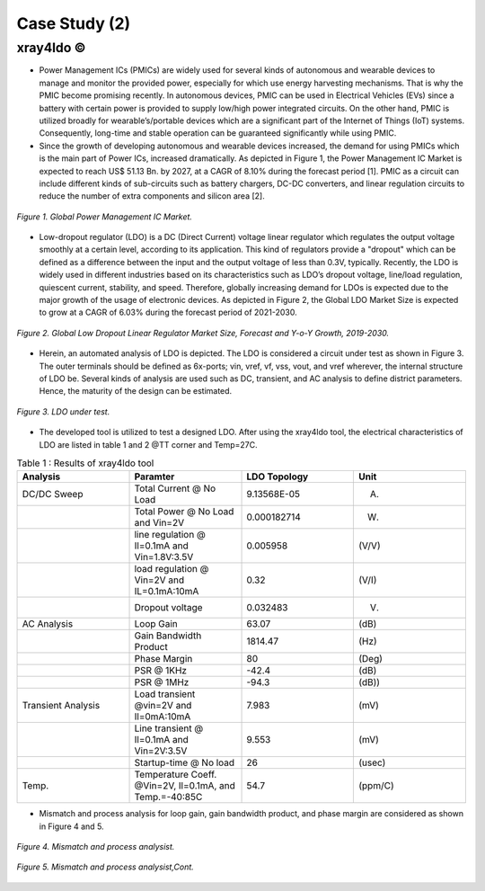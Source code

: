 .. _xray4ldo:

Case Study (2)  
===============================================

xray4ldo ©
------------

* Power Management ICs (PMICs) are widely used for several kinds of autonomous and wearable devices to manage and monitor the provided power, especially for which use energy harvesting mechanisms. That is why the PMIC become promising recently. In autonomous devices, PMIC can be used in Electrical Vehicles (EVs) since a battery with certain power is provided to supply low/high power integrated circuits. On the other hand, PMIC is utilized broadly for  wearable’s/portable devices which are a significant part of the Internet of Things (IoT) systems. Consequently,  long-time and stable operation can be guaranteed significantly while using PMIC. 

* Since the growth of developing autonomous and wearable devices increased, the demand for using PMICs which is the main part of Power ICs, increased dramatically. As depicted in Figure 1, the Power Management IC Market is expected to reach US$ 51.13 Bn. by 2027, at a CAGR of 8.10% during the forecast period [1]. PMIC as a circuit can include different kinds of sub-circuits such as battery chargers, DC-DC converters, and linear regulation circuits to reduce the number of extra components and silicon area [2].

 
.. figure:: /images/fig1ldo.png
   :scale: 50%
   :align: center

   *Figure 1. Global Power Management IC Market.*

* Low-dropout regulator (LDO) is a DC (Direct Current) voltage linear regulator which regulates the output voltage smoothly at a certain level, according to its  application. This kind of regulators provide a "dropout" which can be defined as a difference between  the input and the  output voltage of less than 0.3V, typically. Recently, the LDO is widely used in different industries based on its characteristics such as LDO’s dropout voltage, line/load regulation, quiescent current, stability, and speed. Therefore, globally increasing demand for LDOs is expected due to the major growth of the usage of electronic devices. As depicted in Figure 2, the Global LDO Market Size is expected to grow at a CAGR of 6.03% during the forecast period of 2021-2030.


.. figure:: /images/fig2ldo.png
   :scale: 50%
   :align: center

   *Figure 2. Global Low Dropout Linear Regulator Market Size, Forecast and Y-o-Y Growth, 2019-2030.*


* Herein, an automated analysis of LDO is depicted. The  LDO is considered a  circuit under test as shown in Figure 3. The outer terminals should be defined as 6x-ports; vin, vref, vf, vss, vout, and vref wherever, the internal structure of LDO be.  Several kinds of analysis are used such as DC, transient, and AC analysis to define district parameters. Hence, the maturity of the design can be estimated.  

.. figure:: /images/fig3ldo.png
   :scale: 50%
   :align: center

   *Figure 3. LDO under test.*

 

* The developed tool is utilized to test a  designed LDO. After using the xray4ldo tool, the electrical characteristics of LDO are listed in table 1 and 2 @TT corner and Temp=27C.


.. list-table:: Table 1 : Results of xray4ldo tool
   :widths: 50 50 50 50
   :header-rows: 1

   * - Analysis
     - Paramter
     - LDO Topology
     - Unit  
   * - DC/DC Sweep
     - Total Current @ No Load
     - 9.13568E-05
     - (A)
   * - 
     - Total Power @ No Load and Vin=2V
     - 0.000182714
     - (W)
   * - 
     - line regulation @ Il=0.1mA and Vin=1.8V:3.5V                   
     - 0.005958
     - (V/V)
   * - 
     - load regulation @ Vin=2V and IL=0.1mA:10mA                   
     - 0.32
     - (V/I)
   * - 
     - Dropout voltage                   
     - 0.032483 
     - (V)
   * - AC Analysis 
     - Loop Gain   
     - 63.07
     - (dB) 
   * -  
     - Gain Bandwidth  Product  
     - 1814.47 
     - (Hz) 
   * -  
     - Phase Margin   
     - 80
     - (Deg)
   * -  
     - PSR @ 1KHz  
     - -42.4
     - (dB)

   * -  
     - PSR @ 1MHz                    
     - -94.3
     - (dB))

   * - Transient Analysis 
     - Load transient @vin=2V and Il=0mA:10mA      
     - 7.983
     - (mV)

   * - 
     - Line transient @ Il=0.1mA and Vin=2V:3.5V      
     - 9.553
     - (mV)
   * - 
     - Startup-time @ No load     
     - 26
     - (usec)

   * - Temp.
     - Temperature Coeff. @Vin=2V, Il=0.1mA, and Temp.=-40:85C   
     - 54.7
     - (ppm/C)
  

* Mismatch and process analysis for loop gain, gain bandwidth product, and phase margin are considered as shown in Figure 4 and 5.


.. figure:: /images/fig4ldo.png
   :scale: 50%
   :align: center

   *Figure 4. Mismatch and process analysist.*
   
.. figure:: /images/fig5ldo.png
   :scale: 50%
   :align: center

   *Figure 5. Mismatch and process analysist,Cont.*
